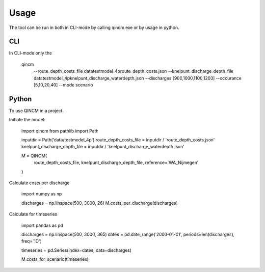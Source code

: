 =====
Usage
=====

The tool can be run in both in CLI-mode by calling qincm.exe or by usage in python.

CLI
###

In CLI-mode only the 

    qincm
          --route_depth_costs_file data\testmodel_4p\route_depth_costs.json
          --knelpunt_discharge_depth_file data\testmodel_4p\knelpunt_discharge_waterdepth.json
          --discharges [900,1000,1100,1200]
          --occurance [5,10,20,40]
          --mode scenario


Python
######

To use QINCM in a project. 

Initiate the model:

    import qincm
    from pathlib import Path


    inputdir = Path('data/testmodel_4p')
    route_depth_costs_file = inputdir / 'route_depth_costs.json'
    knelpunt_discharge_depth_file = inputdir / 'knelpunt_discharge_waterdepth.json'

    M = QINCM(
        route_depth_costs_file,
        knelpunt_discharge_depth_file,
        reference='WA_Nijmegen'
    )

Calculate costs per discharge

    import numpy as np
    
    discharges = np.linspace(500, 3000, 26)
    M.costs_per_discharge(discharges)


Calculate for timeseries

    import pandas as pd
    
    discharges = np.linspace(500, 3000, 365)
    dates = pd.date_range('2000-01-01', periods=len(discharges), freq='1D')

    timeseries = pd.Series(index=dates, data=discharges)

    M.costs_for_scenario(timeseries)

